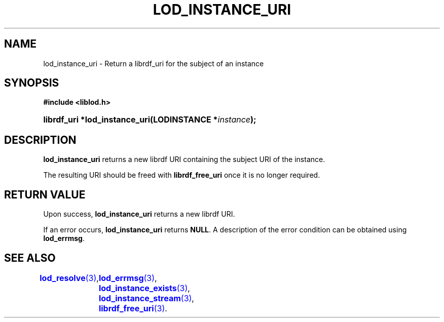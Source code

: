 '\" t
.\"     Title: lod_instance_uri
.\"    Author: Mo McRoberts
.\" Generator: DocBook XSL-NS Stylesheets v1.76.1 <http://docbook.sf.net/>
.\"      Date: 04/30/2014
.\"    Manual: Library functions
.\"    Source: Linked Open Data client
.\"  Language: English
.\"
.TH "LOD_INSTANCE_URI" "3" "04/30/2014" "Linked Open Data client" "Library functions"
.\" -----------------------------------------------------------------
.\" * Define some portability stuff
.\" -----------------------------------------------------------------
.\" ~~~~~~~~~~~~~~~~~~~~~~~~~~~~~~~~~~~~~~~~~~~~~~~~~~~~~~~~~~~~~~~~~
.\" http://bugs.debian.org/507673
.\" http://lists.gnu.org/archive/html/groff/2009-02/msg00013.html
.\" ~~~~~~~~~~~~~~~~~~~~~~~~~~~~~~~~~~~~~~~~~~~~~~~~~~~~~~~~~~~~~~~~~
.ie \n(.g .ds Aq \(aq
.el       .ds Aq '
.\" -----------------------------------------------------------------
.\" * set default formatting
.\" -----------------------------------------------------------------
.\" disable hyphenation
.nh
.\" disable justification (adjust text to left margin only)
.ad l
.\" -----------------------------------------------------------------
.\" * MAIN CONTENT STARTS HERE *
.\" -----------------------------------------------------------------
.SH "NAME"
lod_instance_uri \- Return a librdf_uri for the subject of an instance
.SH "SYNOPSIS"
.sp
.ft B
.nf
#include <liblod\&.h>
.fi
.ft
.HP \w'librdf_uri\ *lod_instance_uri('u
.BI "librdf_uri *lod_instance_uri(LODINSTANCE\ *" "instance" ");"
.SH "DESCRIPTION"
.PP

\fBlod_instance_uri\fR
returns a new
librdf
URI containing the subject URI of the instance\&.
.PP
The resulting URI should be freed with
\fBlibrdf_free_uri\fR
once it is no longer required\&.
.SH "RETURN VALUE"
.PP
Upon success,
\fBlod_instance_uri\fR
returns a new
librdf
URI\&.
.PP
If an error occurs,
\fBlod_instance_uri\fR
returns
\fBNULL\fR\&. A description of the error condition can be obtained using
\fBlod_errmsg\fR\&.
.SH "SEE ALSO"
\m[blue]\fB\fBlod_resolve\fR(3)\fR\m[],
	\m[blue]\fB\fBlod_errmsg\fR(3)\fR\m[],
	\m[blue]\fB\fBlod_instance_exists\fR(3)\fR\m[],
	\m[blue]\fB\fBlod_instance_stream\fR(3)\fR\m[],
	\m[blue]\fB\fBlibrdf_free_uri\fR(3)\fR\m[]\&.
  